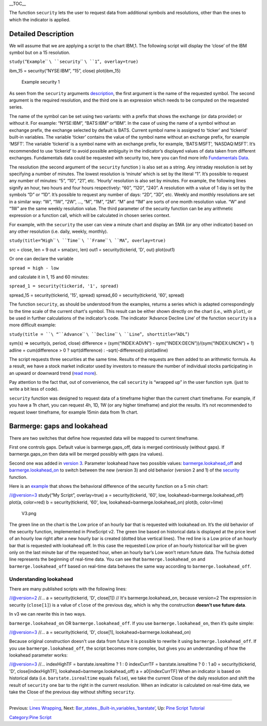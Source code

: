 .. raw:: mediawiki

   {{Languages}}

\_\_TOC\_\_

The function ``security`` lets the user to request data from additional
symbols and resolutions, other than the ones to which the indicator is
applied.

Detailed Description
--------------------

We will assume that we are applying a script to the chart IBM,1. The
following script will display the ‘close’ of the IBM symbol but on a 15
resolution.

\ ``study(``\ “``Example``\ `` ``\ ``security``\ `` ``\ ``1``”\ ``, overlay=true)``

ibm\_15 = security(“NYSE:IBM”, “15”, close) plot(ibm\_15)

.. figure:: Chart_security_1.png
   :alt: Example security 1

   Example security 1

As seen from the ``security`` arguments
`description <https://www.tradingview.com/study-script-reference/#fun_security>`__,
the first argument is the name of the requested symbol. The second
argument is the required resolution, and the third one is an expression
which needs to be computed on the requested series.

The name of the symbol can be set using two variants: with a prefix that
shows the exchange (or data provider) or without it. For example:
“NYSE:IBM”, “BATS:IBM” or“IBM”. In the case of using the name of a
symbol without an exchange prefix, the exchange selected by default is
BATS. Current symbol name is assigned to ‘ticker’ and ‘tickerid’
built-in variables. The variable ‘ticker’ contains the value of the
symbol name without an exchange prefix, for example ‘MSFT’. The variable
‘tickerid’ is a symbol name with an exchange prefix, for example,
‘BATS:MSFT’, ‘NASDAQ:MSFT’. It’s recommended to use ‘tickerid’ to avoid
possible ambiguity in the indicator’s displayed values of data taken
from different exchanges. Fundamentals data could be requested with
security too, here you can find more info `Fundamentals
Data <Fundamentals_Data>`__.

The resolution (the second argument of the ``security`` function ) is
also set as a string. Any intraday resolution is set by specifying a
number of minutes. The lowest resolution is ‘minute’ which is set by the
literal “1”. It’s possible to request any number of minutes: “5”, “10”,
“21”, etc. ‘Hourly’ resolution is also set by minutes. For example, the
following lines signify an hour, two hours and four hours respectively:
“60”, “120”, “240”. A resolution with a value of 1 day is set by the
symbols “D” or “1D”. It’s possible to request any number of days: “2D”,
“3D”, etc. Weekly and monthly resolutions are set in a similar way: “W”,
“1W”, “2W”, …, “M”, “1M”, “2M”. “M” and “1M” are sorts of one month
resolution value. “W” and “1W” are the same weekly resolution value. The
third parameter of the security function can be any arithmetic
expression or a function call, which will be calculated in chosen series
context.

For example, with the ``security`` the user can view a minute chart and
display an SMA (or any other indicator) based on any other resolution
(i.e. daily, weekly, monthly).

\ ``study(title=``\ “``High``\ `` ``\ ``Time``\ `` ``\ ``Frame``\ `` ``\ ``MA``”\ ``, overlay=true)``

src = close, len = 9 out = sma(src, len) out1 = security(tickerid, 'D',
out) plot(out1)

Or one can declare the variable

\ ``spread = high - low``\ 

and calculate it in 1, 15 and 60 minutes:

\ ``spread_1 = security(tickerid, '1', spread)``

spread\_15 = security(tickerid, '15', spread) spread\_60 =
security(tickerid, '60', spread)

The function ``security``, as should be understood from the examples,
returns a series which is adapted correspondingly to the time scale of
the current chart's symbol. This result can be either shown directly on
the chart (i.e., with ``plot``), or be used in further calculations of
the indicator’s code. The indicator ‘Advance Decline Line’ of the
function ``security`` is a more difficult example:

\ ``study(title = ``\ “``Advance``\ `` ``\ ``Decline``\ `` ``\ ``Line``”\ ``, shorttitle=``\ “``ADL``”\ ``)``

sym(s) => security(s, period, close) difference = (sym(“INDEX:ADVN”) -
sym(“INDEX:DECN”))/(sym(“INDEX:UNCN”) + 1) adline = cum(difference > 0 ?
sqrt(difference) : -sqrt(-difference)) plot(adline)

The script requests three securities at the same time. Results of the
requests are then added to an arithmetic formula. As a result, we have a
stock market indicator used by investors to measure the number of
individual stocks participating in an upward or downward trend (`read
more <http://en.wikipedia.org/wiki/Advance%E2%80%93decline_line>`__).

Pay attention to the fact that, out of convenience, the call
``security`` is “wrapped up” in the user function ``sym``. (just to
write a bit less of code).

``security`` function was designed to request data of a timeframe higher
than the current chart timeframe. For example, if you have a 1h chart,
you can request 4h, 1D, 1W (or any higher timeframe) and plot the
results. It’s not recommended to request lower timeframe, for example
15min data from 1h chart.

Barmerge: gaps and lookahead
----------------------------

There are two switches that define how requested data will be mapped to
current timeframe.

First one controls gaps. Default value is barmerge.gaps\_off, data is
merged continiously (without gaps). If barmerge.gaps\_on then data will
be merged possibly with gaps (na values).

Second one was added in `version
3 <Pine_Script:_Release_Notes#Pine_Version_3>`__. Parameter lookahead
have two possible values:
`barmerge.lookahead\_off <https://www.tradingview.com/study-script-reference/#var_barmerge.lookahead_off>`__
and
`barmerge.lookahead\_on <https://www.tradingview.com/study-script-reference/#var_barmerge.lookahead_on>`__
to switch between the new (version 3) and old behavior (version 2 and 1)
of the
`security <https://www.tradingview.com/study-script-reference/#fun_security>`__
function.

Here is an `example <https://www.tradingview.com/x/l0mYFmyD/>`__ that
shows the behavioral difference of the security function on a 5 min
chart:

//@version=3 study(“My Script”, overlay=true) a = security(tickerid,
'60', low, lookahead=barmerge.lookahead\_off) plot(a, color=red) b =
security(tickerid, '60', low, lookahead=barmerge.lookahead\_on) plot(b,
color=lime)

.. figure:: V3.png
   :alt: V3.png

   V3.png

The green line on the chart is the Low price of an hourly bar that is
requested with lookahead on. It’s the old behavior of the security
function, implemented in PineScript v2. The green line based on
historical data is displayed at the price level of an hourly low right
after a new hourly bar is created (dotted blue vertical lines). The red
line is a Low price of an hourly bar that is requested with lookahead
off. In this case the requested Low price of an hourly historical bar
will be given only on the last minute bar of the requested hour, when an
hourly bar’s Low won’t return future data. The fuchsia dotted line
represents the beginning of real-time data. You can see that
``barmerge.lookahead_on`` and ``barmerge.lookahead_off`` based on
real-time data behaves the same way according to
``barmerge.lookahead_off``.

Understanding lookahead
~~~~~~~~~~~~~~~~~~~~~~~

There are many published scripts with the following lines:

//@version=2 //... a = security(tickerid, 'D', close[1]) // It's
barmerge.lookahead\_on, because version=2 The expression in security
(``close[1]``) is a value of ``close`` of the previous day, which is why
the construction **doesn’t use future data**.

In v3 we can rewrite this in two ways.

``barmerge.lookahead_on`` OR ``barmerge.lookahead_off``. If you use
``barmerge.lookahead_on``, then it’s quite simple:

//@version=3 //... a = security(tickerid, 'D', close[1],
lookahead=barmerge.lookahead\_on)

Because original construction doesn't use data from future it is
possible to rewrite it using ``barmerge.lookahead_off``. If you use
``barmerge.lookahead_off``, the script becomes more complex, but gives
you an understanding of how the lookahead parameter works:

//@version=3 //... indexHighTF = barstate.isrealtime ? 1 : 0 indexCurrTF
= barstate.isrealtime ? 0 : 1 a0 = security(tickerid, 'D',
close[indexHighTF], lookahead=barmerge.lookahead\_off) a =
a0[indexCurrTF] When an indicator is based on historical data (i.e.
``barstate.isrealtime`` equals ``false``), we take the current Close of
the daily resolution and shift the result of ``security`` one bar to the
right in the current resolution. When an indicator is calculated on
real-time data, we take the Close of the previous day without shifting
``security``.

--------------

Previous: `Lines Wrapping <Lines_Wrapping>`__, Next:
`Bar\_states.\_Built-in\_variables\_‘barstate’ <Bar_states._Built-in_variables_‘barstate’>`__,
Up: `Pine Script Tutorial <Pine_Script_Tutorial>`__

`Category:Pine Script <Category:Pine_Script>`__
